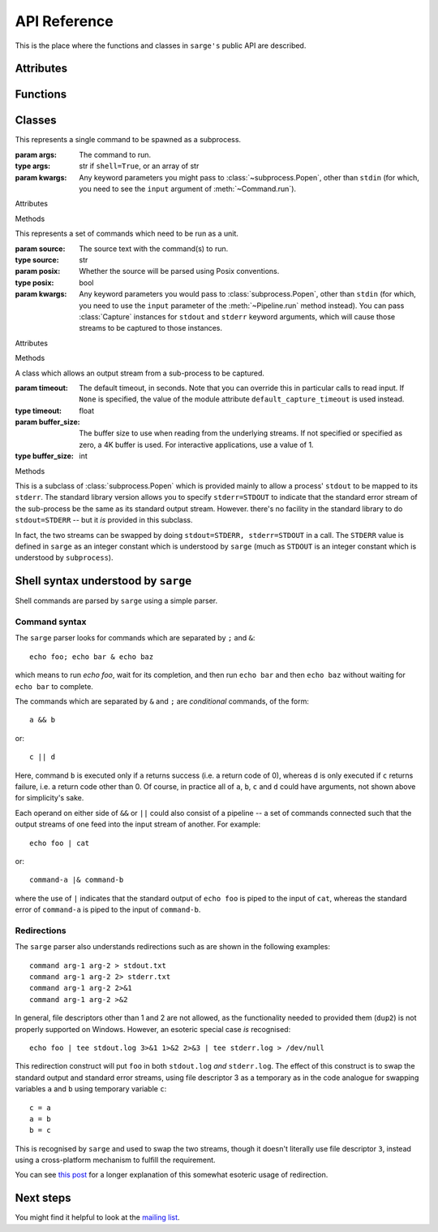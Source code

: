 .. _reference:

API Reference
=============

This is the place where the functions and classes in ``sarge's`` public API
are described.

Attributes
----------

.. attribute:: default_capture_timeout

   This is the default timeout which will be used by :class:`Capture`
   instances when you don't specify one in the :class:`Capture` constructor.
   This is currently set to **0.02 seconds**.

Functions
---------

.. function:: run(command, input=None, async_=False, **kwargs)

   This function is a convenience wrapper which constructs a
   :class:`Pipeline` instance from the passed parameters, and then invokes
   :meth:`~Pipeline.run` and :meth:`~Pipeline.close` on that instance.

   :param command: The command(s) to run.
   :type command: str
   :param input: Input data to be passed to the command(s). If text is passed,
                 it's converted to ``bytes`` using the default encoding. The
                 bytes are converted to a file-like object (a
                 :class:`BytesIO` instance). If a value such as a file-like
                 object, integer file descriptor or special value like
                 ``subprocess.PIPE`` is passed, it is passed through
                 unchanged to :class:`subprocess.Popen`.
   :type input: Text, bytes or a file-like object containing bytes (not text).
   :param kwargs: Any keyword parameters which you might want to pass to the
                  wrapped :class:`Pipeline` instance. Apart from the ``input``
                  and ``async_`` keyword arguments described above, other
                  keyword arguments are passed to the wrapped
                  :class:`Pipeline` instance, and thence to
                  :class:`subprocess.Popen` via a :class:`Command` instance.
                  Note that the ``env`` kwarg is treated differently to how it
                  is in :class:`~subprocess.Popen`: it is treated as a set of
                  *additional* environment variables to be added to the values
                  in ``os.environ``, unless ``replace_env`` is also specified
                  as true, in which case the value of ``env`` becomes the
                  entire child process environment.


                  Under Windows, you might find it useful to pass the keyword argument
                  ``posix=True``, which will cause `command` to be parsed using POSIX
                  conventions. This makes it easier to pass parameters with spaces in
                  them.

   :return: The created :class:`Pipeline` instance.

   .. versionchanged:: 0.1.5
      The ``async`` keyword parameter was changed to ``async_``, as ``async``
      is a keyword in Python 3.7 and later.

.. function:: capture_stdout(command, input=None, async_=False, **kwargs)

   This function is a convenience wrapper which does the same as :func:`run`
   while capturing the ``stdout`` of the subprocess(es). This captured output
   is available through the ``stdout`` attribute of the return value from
   this function.

   :param command: As for :func:`run`.
   :param input: As for :func:`run`.
   :param kwargs: As for :func:`run`.
   :return: As for :func:`run`.

   .. versionchanged:: 0.1.5
      The ``async`` keyword parameter was changed to ``async_``, as ``async``
      is a keyword in Python 3.7 and later.

.. function:: get_stdout(command, input=None, async_=False, **kwargs)

   This function is a convenience wrapper which does the same as
   :func:`capture_stdout` but also returns the text captured. Use this when
   you know the output is not voluminous, so it doesn't matter that it's
   buffered in memory.

   :param command: As for :func:`run`.
   :param input: As for :func:`run`.
   :param kwargs: As for :func:`run`.
   :return: The captured text.

   .. versionadded:: 0.1.1

   .. versionchanged:: 0.1.5
      The ``async`` keyword parameter was changed to ``async_``, as ``async``
      is a keyword in Python 3.7 and later.

.. function:: capture_stderr(command, input=None, async_=False, **kwargs)

   This function is a convenience wrapper which does the same as :func:`run`
   while capturing the ``stderr`` of the subprocess(es). This captured output
   is available through the ``stderr`` attribute of the return value from
   this function.

   :param command: As for :func:`run`.
   :param input: As for :func:`run`.
   :param kwargs: As for :func:`run`.
   :return: As for :func:`run`.

   .. versionchanged:: 0.1.5
      The ``async`` keyword parameter was changed to ``async_``, as ``async``
      is a keyword in Python 3.7 and later.

.. function:: get_stderr(command, input=None, async_=False, **kwargs)

   This function is a convenience wrapper which does the same as
   :func:`capture_stderr` but also returns the text captured. Use this when
   you know the output is not voluminous, so it doesn't matter that it's
   buffered in memory.

   :param command: As for :func:`run`.
   :param input: As for :func:`run`.
   :param kwargs: As for :func:`run`.
   :return: The captured text.

   .. versionadded:: 0.1.1

   .. versionchanged:: 0.1.5
      The ``async`` keyword parameter was changed to ``async_``, as ``async``
      is a keyword in Python 3.7 and later.

.. function:: capture_both(command, input=None, async_=False, **kwargs)

   This function is a convenience wrapper which does the same as :func:`run`
   while capturing the ``stdout`` and the ``stderr`` of the subprocess(es).
   This captured output is available through the ``stdout`` and
   ``stderr`` attributes of the return value from this function.

   :param command: As for :func:`run`.
   :param input: As for :func:`run`.
   :param kwargs: As for :func:`run`.
   :return: As for :func:`run`.

   .. versionchanged:: 0.1.5
      The ``async`` keyword parameter was changed to ``async_``, as ``async``
      is a keyword in Python 3.7 and later.

.. function:: get_both(command, input=None, async_=False, **kwargs)

   This function is a convenience wrapper which does the same as
   :func:`capture_both` but also returns the text captured. Use this when
   you know the output is not voluminous, so it doesn't matter that it's
   buffered in memory.

   :param command: As for :func:`run`.
   :param input: As for :func:`run`.
   :param kwargs: As for :func:`run`.
   :return: The captured text as a 2-element tuple, with the ``stdout`` text
            in the first element and the ``stderr`` text in the second.

   .. versionadded:: 0.1.1


   .. versionchanged:: 0.1.5
      The ``async`` keyword parameter was changed to ``async_``, as ``async``
      is a keyword in Python 3.7 and later.

.. function:: shell_quote(s)

   Quote text so that it is safe for Posix command shells.

   For example, "*.py" would be converted to "'*.py'". If the text is
   considered safe it is returned unquoted.

   :param s: The value to quote
   :type s: str, or unicode on 2.x
   :return: A safe version of the input, from the point of view of Posix
            command shells
   :rtype: The passed-in type

.. function:: shell_format(fmt, *args, **kwargs)

   Format a shell command with format placeholders and variables to fill
   those placeholders.

   Note: you must specify positional parameters explicitly, i.e. as {0}, {1}
   instead of {}, {}. Requiring the formatter to maintain its own counter can
   lead to thread safety issues unless a thread local is used to maintain
   the counter. It's not that hard to specify the values explicitly
   yourself :-)

   :param fmt: The shell command as a format string. Note that you will need
               to double up braces you want in the result, i.e. { -> {{ and
               } -> }}, due to the way :meth:`str.format` works.
   :type fmt: str, or unicode on 2.x
   :param args: Positional arguments for use with ``fmt``.
   :param kwargs: Keyword arguments for use with ``fmt``.
   :return: The formatted shell command, which should be safe for use in
            shells from the point of view of shell injection.
   :rtype: The type of ``fmt``.

Classes
-------

.. class:: Command(args, **kwargs)

   This represents a single command to be spawned as a subprocess.

   :param args: The command to run.
   :type args: str if ``shell=True``, or an array of str
   :param kwargs: Any keyword parameters you might pass to
                  :class:`~subprocess.Popen`, other than ``stdin`` (for which,
                  you need to see the ``input`` argument of
                  :meth:`~Command.run`).


   .. cssclass:: class-members-heading

   Attributes

   .. attribute:: process

      The `subprocess.Popen` instance for the subprocess, once it has been created. It
      is initially `None`.

   .. attribute:: returncode

      The subprocess returncode, when that is available. It is initially `None`.

   .. attribute:: exception

      Any exception which occurred when trying to create the subprocess. Note that once
      a subprocess has been created, any exceptions in the subprocess can only be
      communicated via the :attr:`returncode` - this value is *only* for exceptions
      during subprocess creation.

      .. versionadded:: 0.1.8

   .. cssclass:: class-members-heading

   Methods

   .. method:: run(input=None, async_=False)

      Run the command.

      :param input: Input data to be passed to the command. If text is
                    passed, it's converted to ``bytes`` using the default
                    encoding. The bytes are converted to a file-like object (a
                    :class:`BytesIO` instance). The contents of the
                    file-like object are written to the ``stdin``
                    stream of the sub-process.
      :type input:  Text, bytes or a file-like object containing bytes.
      :param async_: If ``True``, the command is run asynchronously -- that is
                    to say, :meth:`wait` is not called on the underlying
                    :class:`~subprocess.Popen` instance.
      :type async_: bool

      .. versionchanged:: 0.1.5
         The ``async`` keyword parameter was changed to ``async_``, as ``async``
         is a keyword in Python 3.7 and later.

   .. method:: wait(timeout=None)

      Wait for the command's underlying sub-process to complete, with a specified
      timeout. If the timeout is reached, a ``subprocess.TimeoutExpired`` exception
      is raised. The timeout is ignored in versions of Python < 3.3.

      .. versionchanged:: 0.1.6
         The ``timeout`` parameter was added.

   .. method:: terminate()

      Terminate the command's underlying sub-process by calling
      :meth:`subprocess.Popen.terminate` on it.

      .. versionadded:: 0.1.1

   .. method:: kill()

      Kill the command's underlying sub-process by calling
      :meth:`subprocess.Popen.kill` on it.

      .. versionadded:: 0.1.1

   .. method:: poll()

      Poll the command's underlying sub-process by calling
      :meth:`subprocess.Popen.poll` on it. Returns the result of that call.

      .. versionadded:: 0.1.1


.. class:: Pipeline(source, posix=True, **kwargs)

   This represents a set of commands which need to be run as a unit.

   :param source: The source text with the command(s) to run.
   :type source: str
   :param posix: Whether the source will be parsed using Posix conventions.
   :type posix: bool
   :param kwargs: Any keyword parameters you would pass to
                  :class:`subprocess.Popen`, other than ``stdin`` (for which,
                  you need to use the ``input`` parameter of the
                  :meth:`~Pipeline.run` method instead). You can pass
                  :class:`Capture` instances for ``stdout`` and ``stderr``
                  keyword arguments, which will cause those streams to be
                  captured to those instances.

   .. cssclass:: class-members-heading

   Attributes

   .. attribute:: returncodes

      A list of the return codes of all sub-processes which were actually run. This
      will internally poll the commands in the pipeline to find the latest known return
      codes.

   .. attribute:: returncode

      The return code of the last sub-process which was actually run.

   .. attribute:: commands

      The :class:`Command` instances which were actually created.

   .. attribute:: exceptions

      A list of any exceptions creating subprocesses. This should be of use in
      diagnosing problems with commands (e.g. typos, or executables correctly spelled
      but not found on the system path).

      .. versionadded:: 0.1.8

   .. cssclass:: class-members-heading

   Methods

   .. method:: run(input=None, async_=False)

      Run the pipeline.

      :param input: The same as for the :meth:`Command.run` method.
      :param async_: The same as for the :meth:`Command.run` method. Note that
                    parts of the pipeline may specify synchronous or
                    asynchronous running -- this flag refers to the pipeline
                    as a whole.

      .. versionchanged:: 0.1.5
         The ``async`` keyword parameter was changed to ``async_``, as ``async``
         is a keyword in Python 3.7 and later.

   .. method:: wait(timeout=None)

      Wait for all command sub-processes to finish, with an optional timeout. If the
      timeout is reached, a ``subprocess.TimeoutExpired`` exception is raised. The
      timeout is ignored in versions of Python < 3.3. If applied, it is applied to each
      of the pipeline's commands in turn, which means that the effective timeout might
      be cumulative.

      .. versionchanged:: 0.1.6
         The ``timeout`` parameter was added.

   .. method:: poll_last()

      Check if the last command in the pipeline has terminated, and return its exit
      code, if available, or else `None`. Note that :meth:~Pipeline.poll_all` should be
      called when you want to ensure that all commands in a pipeline have completed.

   .. method:: poll_all()

      Check if all commands to run have terminated. Return a list of exit codes, where
      available, or `None` values where return codes are not yet available.

   .. method:: close()

      Wait for all command sub-processes to finish, and close all opened
      streams.

.. class:: Capture(timeout=None, buffer_size=0)

   A class which allows an output stream from a sub-process to be captured.

   :param timeout: The default timeout, in seconds. Note that you can
                   override this in particular calls to read input. If
                   ``None`` is specified, the value of the module attribute
                   ``default_capture_timeout`` is used instead.
   :type timeout: float
   :param buffer_size: The buffer size to use when reading from the underlying
                       streams. If not specified or specified as zero, a 4K
                       buffer is used. For interactive applications, use a value
                       of 1.
   :type buffer_size: int

   .. cssclass:: class-members-heading

   Methods

   .. method:: read(size=-1, block=True, timeout=None)

     Like the ``read`` method of any file-like object.

     :param size: The number of bytes to read. If not specified, the intent is
                  to read the stream until it is exhausted.
     :type size: int
     :param block: Whether to block waiting for input to be available,
     :type block: bool
     :param timeout: How long to wait for input. If ``None``,
                     use the default timeout that this instance was
                     initialised with. If the result is ``None``, wait
                     indefinitely.
     :type timeout:  float

   .. method:: readline(size=-1, block=True, timeout=None)

     Like the ``readline`` method of any file-like object.

     :param size: As for the :meth:`~Capture.read` method.
     :param block: As for the :meth:`~Capture.read` method.
     :param timeout: As for the :meth:`~Capture.read` method.

   .. method:: readlines(sizehint=-1, block=True, timeout=None)

     Like the ``readlines`` method of any file-like object.

     :param sizehint: As for the :meth:`~Capture.read` method's ``size``.
     :param block: As for the :meth:`~Capture.read` method.
     :param timeout: As for the :meth:`~Capture.read` method.

   .. method:: expect(string_or_pattern,  timeout=None)

      This looks for a pattern in the captured output stream. If found, it
      returns immediately; otherwise, it will block until the timeout expires,
      waiting for a match as bytes from the captured stream continue to be read.

      :param string_or_pattern: A string or pattern representing a regular
                                expression to match. Note that this needs to
                                be a bytestring pattern if you pass a pattern
                                in; if you pass in text, it is converted to
                                bytes using the ``utf-8`` codec and then to
                                a pattern used for matching (using ``search``).
                                If you pass in a pattern, you may want to
                                ensure that its flags include ``re/MULTILINE``
                                so that you can make use of ``^`` and ``$`` in
                                matching line boundaries. Note that on Windows,
                                you may need to use ``\r?$`` to match ends of
                                lines, as ``$`` matches Unix newlines (LF) and
                                not Windows newlines (CRLF).

      :param timeout: If not specified, the module's ``default_expect_timeout``
                      is used.
      :returns: A regular expression match instance, if a match was found
                within the specified timeout, or ``None`` if no match was
                found.

   .. method:: close(stop_threads=False):

      Close the capture object. By default, this waits for the threads which
      read the captured streams to terminate (which may not happen unless the
      child process is killed, and the streams read to exhaustion). To ensure
      that the threads are stopped immediately, specify ``True`` for the
      ``stop_threads`` parameter, which will asks the threads to terminate
      immediately. This may lead to losing data from the captured streams
      which has not yet been read.


.. class:: Popen

   This is a subclass of :class:`subprocess.Popen` which is provided mainly
   to allow a process' ``stdout`` to be mapped to its ``stderr``. The
   standard library version allows you to specify ``stderr=STDOUT`` to
   indicate that the standard error stream of the sub-process be the same as
   its standard output stream. However. there's no facility in the standard
   library to do ``stdout=STDERR`` -- but it *is* provided in this subclass.

   In fact, the two streams can be swapped by doing ``stdout=STDERR,
   stderr=STDOUT`` in a call. The ``STDERR`` value is defined in ``sarge``
   as an integer constant which is understood by ``sarge`` (much as
   ``STDOUT`` is an integer constant which is understood by ``subprocess``).


Shell syntax understood by ``sarge``
------------------------------------

Shell commands are parsed by ``sarge`` using a simple parser.

Command syntax
^^^^^^^^^^^^^^

The ``sarge`` parser looks for commands which are separated by ``;`` and ``&``::

    echo foo; echo bar & echo baz

which means to run `echo foo`, wait for its completion,
and then run ``echo bar`` and then ``echo baz`` without waiting for ``echo
bar`` to complete.

The commands which are separated by ``&`` and ``;`` are *conditional* commands,
of the form::

    a && b

or::

    c || d

Here, command ``b`` is executed only if ``a`` returns success (i.e. a
return code of 0), whereas ``d`` is only executed if ``c`` returns failure,
i.e. a return code other than 0. Of course, in practice all of ``a``, ``b``,
``c`` and ``d`` could have arguments, not shown above for simplicity's sake.

Each operand on either side of ``&&`` or ``||`` could also consist of a
pipeline -- a set of commands connected such that the output streams of one
feed into the input stream of another. For example::

    echo foo | cat

or::

    command-a |& command-b

where the use of ``|`` indicates that the standard output of ``echo foo`` is
piped to the input of ``cat``, whereas the standard error of ``command-a`` is
piped to the input of ``command-b``.

Redirections
^^^^^^^^^^^^

The ``sarge`` parser also understands redirections such as are shown in the
following examples::

    command arg-1 arg-2 > stdout.txt
    command arg-1 arg-2 2> stderr.txt
    command arg-1 arg-2 2>&1
    command arg-1 arg-2 >&2

In general, file descriptors other than 1 and 2 are not allowed,
as the functionality needed to provided them (``dup2``) is not properly
supported on Windows. However, an esoteric special case *is* recognised::

    echo foo | tee stdout.log 3>&1 1>&2 2>&3 | tee stderr.log > /dev/null

This redirection construct will put ``foo`` in both ``stdout.log`` *and*
``stderr.log``. The effect of this construct is to swap the standard output
and standard error streams, using file descriptor 3 as a temporary as in the
code analogue for swapping variables ``a`` and ``b`` using temporary variable
``c``::

    c = a
    a = b
    b = c

This is recognised by ``sarge`` and used to swap the two streams,
though it doesn't literally use file descriptor ``3``,
instead using a cross-platform mechanism to fulfill the requirement.

You can see `this post <http://goo.gl/Enl0c>`_ for a longer explanation of
this somewhat esoteric usage of redirection.

Next steps
----------

You might find it helpful to look at the
`mailing list <http://groups.google.com/group/python-sarge/>`_.
